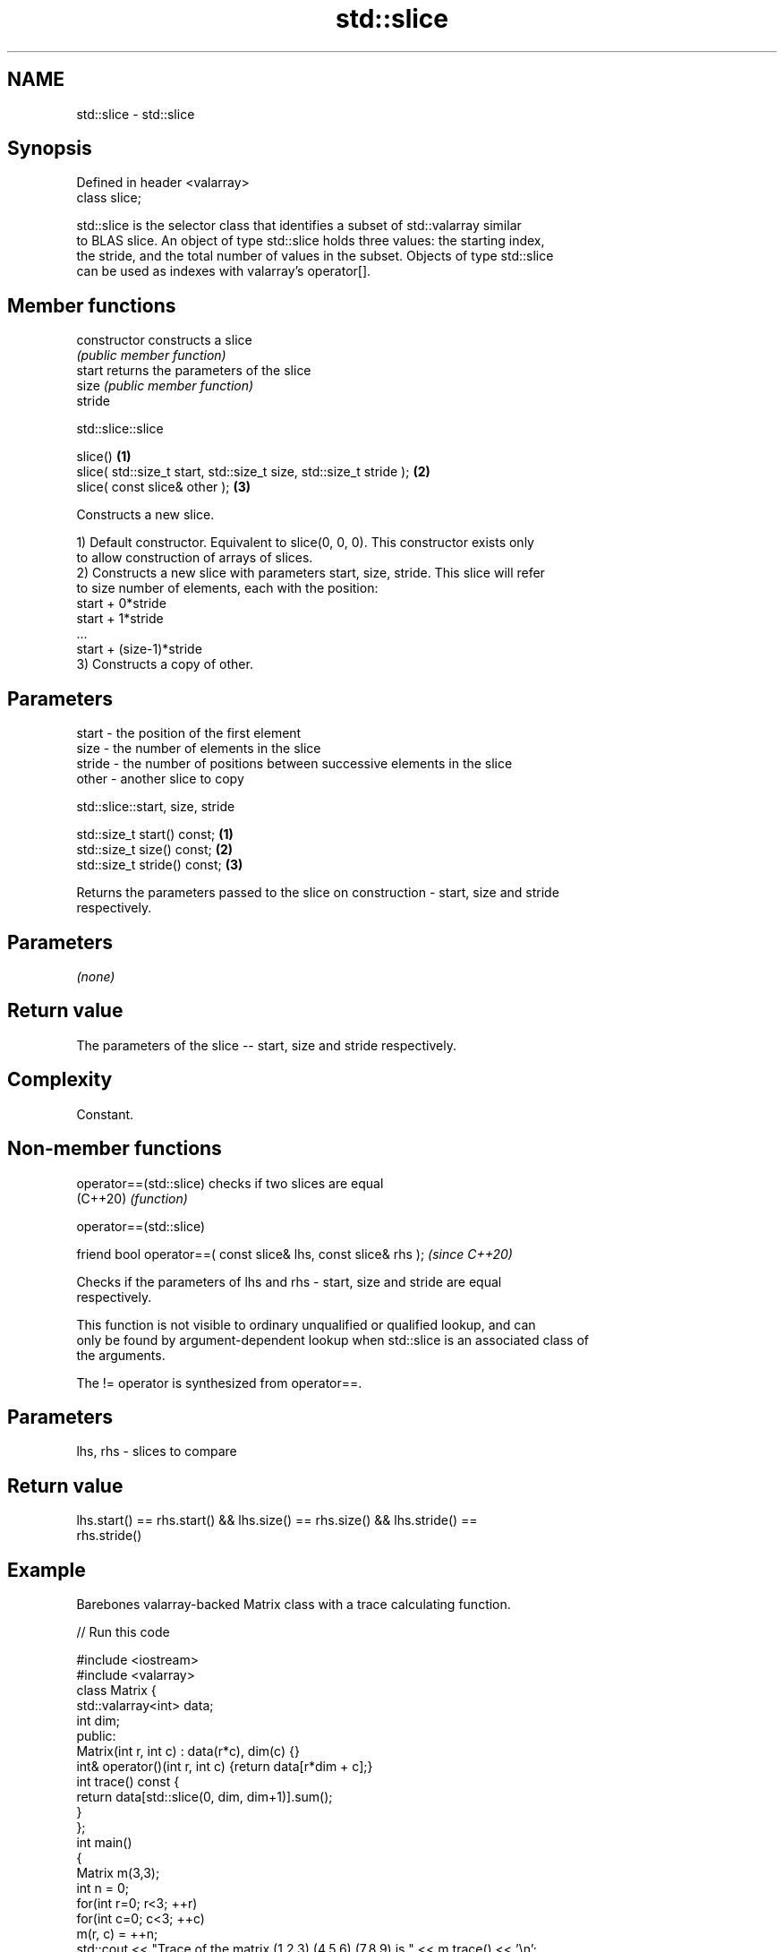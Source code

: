 .TH std::slice 3 "2022.07.31" "http://cppreference.com" "C++ Standard Libary"
.SH NAME
std::slice \- std::slice

.SH Synopsis
   Defined in header <valarray>
   class slice;

   std::slice is the selector class that identifies a subset of std::valarray similar
   to BLAS slice. An object of type std::slice holds three values: the starting index,
   the stride, and the total number of values in the subset. Objects of type std::slice
   can be used as indexes with valarray's operator[].

.SH Member functions

   constructor   constructs a slice
                 \fI(public member function)\fP
   start         returns the parameters of the slice
   size          \fI(public member function)\fP
   stride

std::slice::slice

   slice()                                                           \fB(1)\fP
   slice( std::size_t start, std::size_t size, std::size_t stride ); \fB(2)\fP
   slice( const slice& other );                                      \fB(3)\fP

   Constructs a new slice.

   1) Default constructor. Equivalent to slice(0, 0, 0). This constructor exists only
   to allow construction of arrays of slices.
   2) Constructs a new slice with parameters start, size, stride. This slice will refer
   to size number of elements, each with the position:
   start + 0*stride
   start + 1*stride
   ...
   start + (size-1)*stride
   3) Constructs a copy of other.

.SH Parameters

   start  - the position of the first element
   size   - the number of elements in the slice
   stride - the number of positions between successive elements in the slice
   other  - another slice to copy

std::slice::start, size, stride

   std::size_t start() const;  \fB(1)\fP
   std::size_t size() const;   \fB(2)\fP
   std::size_t stride() const; \fB(3)\fP

   Returns the parameters passed to the slice on construction - start, size and stride
   respectively.

.SH Parameters

   \fI(none)\fP

.SH Return value

   The parameters of the slice -- start, size and stride respectively.

.SH Complexity

   Constant.

.SH Non-member functions

   operator==(std::slice) checks if two slices are equal
   (C++20)                \fI(function)\fP

operator==(std::slice)

   friend bool operator==( const slice& lhs, const slice& rhs );  \fI(since C++20)\fP

   Checks if the parameters of lhs and rhs - start, size and stride are equal
   respectively.

   This function is not visible to ordinary unqualified or qualified lookup, and can
   only be found by argument-dependent lookup when std::slice is an associated class of
   the arguments.

   The != operator is synthesized from operator==.

.SH Parameters

   lhs, rhs - slices to compare

.SH Return value

   lhs.start() == rhs.start() && lhs.size() == rhs.size() && lhs.stride() ==
   rhs.stride()

.SH Example

   Barebones valarray-backed Matrix class with a trace calculating function.


// Run this code

 #include <iostream>
 #include <valarray>
 class Matrix {
     std::valarray<int> data;
     int dim;
  public:
     Matrix(int r, int c) : data(r*c), dim(c) {}
     int& operator()(int r, int c) {return data[r*dim + c];}
     int trace() const {
         return data[std::slice(0, dim, dim+1)].sum();
     }
 };
 int main()
 {
     Matrix m(3,3);
     int n = 0;
     for(int r=0; r<3; ++r)
        for(int c=0; c<3; ++c)
            m(r, c) = ++n;
     std::cout << "Trace of the matrix (1,2,3) (4,5,6) (7,8,9) is " << m.trace() << '\\n';
 }

.SH Output:

 Trace of the matrix (1,2,3) (4,5,6) (7,8,9) is 15

.SH See also

   operator[]  get/set valarray element, slice, or mask
               \fI(public member function)\fP
               generalized slice of a valarray: starting index, set of lengths, set of
   gslice      strides
               \fI(class)\fP
   slice_array proxy to a subset of a valarray after applying a slice
               \fI(class template)\fP
